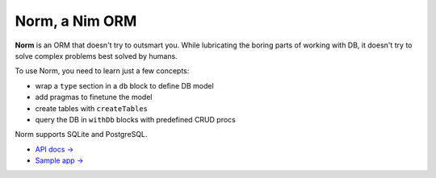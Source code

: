 ###############
Norm, a Nim ORM
###############

**Norm** is an ORM that doesn't try to outsmart you. While lubricating the boring parts of working with DB, it doesn't try to solve complex problems best solved by humans.

To use Norm, you need to learn just a few concepts:

- wrap a ``type`` section in a ``db`` block to define DB model
- add pragmas to finetune the model
- create tables with ``createTables``
- query the DB in ``withDb`` blocks with predefined CRUD procs

Norm supports SQLite and PostgreSQL.

- `API docs → <https://moigagoo.github.io/norm/norm.html>`__
- `Sample app → <https://github.com/moigagoo/norm-sample-webapp>`__
